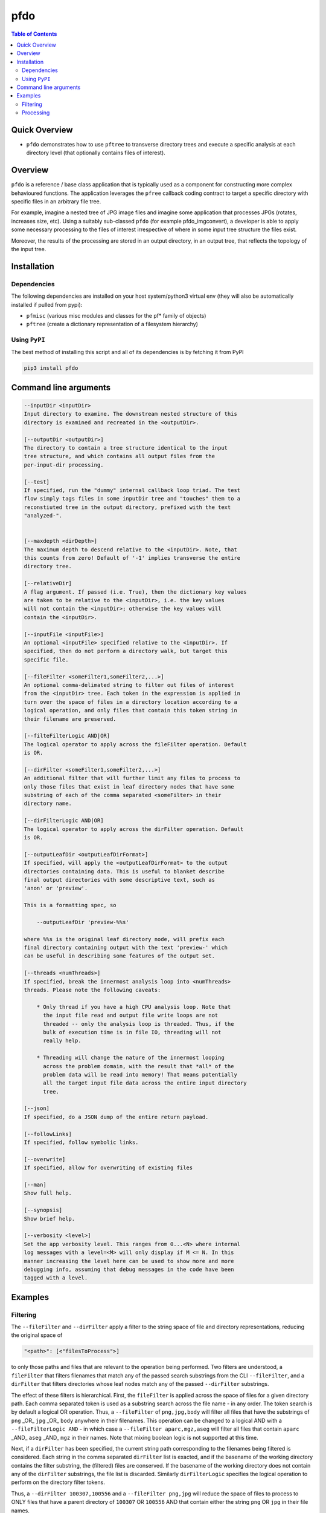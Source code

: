 pfdo
==================

.. image:: https://badge.fury.io/py/pfdo.svg
    :target: https://badge.fury.io/py/pfdo

.. image:: https://travis-ci.org/FNNDSC/pfdo.svg?branch=master
    :target: https://travis-ci.org/FNNDSC/pfdo

.. image:: https://img.shields.io/badge/python-3.5%2B-blue.svg
    :target: https://badge.fury.io/py/pfdo

.. contents:: Table of Contents


Quick Overview
--------------

-  ``pfdo`` demonstrates how to use ``pftree`` to transverse directory trees and execute a specific analysis at each directory level (that optionally contains files of interest).

Overview
--------

``pfdo`` is a reference / base class application that is typically used as a component for constructing more complex behavioured functions. The application leverages the ``pfree`` callback coding contract to target a specific directory with specific files in an arbitrary file tree.

For example, imagine a nested tree of JPG image files and imagine some application that processes JPGs (rotates, increases size, etc). Using a suitably sub-classed ``pfdo`` (for example pfdo_imgconvert), a developer is able to apply some necessary processing to the files of interest irrespective of where in some input tree structure the files exist.

Moreover, the results of the processing are stored in an output directory, in an output tree, that reflects the topology of the input tree.


Installation
------------

Dependencies
~~~~~~~~~~~~

The following dependencies are installed on your host system/python3 virtual env (they will also be automatically installed if pulled from pypi):

-  ``pfmisc`` (various misc modules and classes for the pf* family of objects)
-  ``pftree`` (create a dictionary representation of a filesystem hierarchy)

Using ``PyPI``
~~~~~~~~~~~~~~

The best method of installing this script and all of its dependencies is
by fetching it from PyPI

.. code:: bash

        pip3 install pfdo

Command line arguments
----------------------

.. code:: html

        --inputDir <inputDir>
        Input directory to examine. The downstream nested structure of this
        directory is examined and recreated in the <outputDir>.

        [--outputDir <outputDir>]
        The directory to contain a tree structure identical to the input
        tree structure, and which contains all output files from the
        per-input-dir processing.

        [--test]
        If specified, run the "dummy" internal callback loop triad. The test
        flow simply tags files in some inputDir tree and "touches" them to a
        reconstiuted tree in the output directory, prefixed with the text
        "analyzed-".


        [--maxdepth <dirDepth>]
        The maximum depth to descend relative to the <inputDir>. Note, that
        this counts from zero! Default of '-1' implies transverse the entire
        directory tree.

        [--relativeDir]
        A flag argument. If passed (i.e. True), then the dictionary key values
        are taken to be relative to the <inputDir>, i.e. the key values
        will not contain the <inputDir>; otherwise the key values will
        contain the <inputDir>.

        [--inputFile <inputFile>]
        An optional <inputFile> specified relative to the <inputDir>. If
        specified, then do not perform a directory walk, but target this
        specific file.

        [--fileFilter <someFilter1,someFilter2,...>]
        An optional comma-delimated string to filter out files of interest
        from the <inputDir> tree. Each token in the expression is applied in
        turn over the space of files in a directory location according to a
        logical operation, and only files that contain this token string in
        their filename are preserved.

        [--filteFilterLogic AND|OR]
        The logical operator to apply across the fileFilter operation. Default
        is OR.

        [--dirFilter <someFilter1,someFilter2,...>]
        An additional filter that will further limit any files to process to
        only those files that exist in leaf directory nodes that have some
        substring of each of the comma separated <someFilter> in their
        directory name.

        [--dirFilterLogic AND|OR]
        The logical operator to apply across the dirFilter operation. Default
        is OR.

        [--outputLeafDir <outputLeafDirFormat>]
        If specified, will apply the <outputLeafDirFormat> to the output
        directories containing data. This is useful to blanket describe
        final output directories with some descriptive text, such as
        'anon' or 'preview'.

        This is a formatting spec, so

            --outputLeafDir 'preview-%%s'

        where %%s is the original leaf directory node, will prefix each
        final directory containing output with the text 'preview-' which
        can be useful in describing some features of the output set.

        [--threads <numThreads>]
        If specified, break the innermost analysis loop into <numThreads>
        threads. Please note the following caveats:

            * Only thread if you have a high CPU analysis loop. Note that
              the input file read and output file write loops are not
              threaded -- only the analysis loop is threaded. Thus, if the
              bulk of execution time is in file IO, threading will not
              really help.

            * Threading will change the nature of the innermost looping
              across the problem domain, with the result that *all* of the
              problem data will be read into memory! That means potentially
              all the target input file data across the entire input directory
              tree.

        [--json]
        If specified, do a JSON dump of the entire return payload.

        [--followLinks]
        If specified, follow symbolic links.

        [--overwrite]
        If specified, allow for overwriting of existing files

        [--man]
        Show full help.

        [--synopsis]
        Show brief help.

        [--verbosity <level>]
        Set the app verbosity level. This ranges from 0...<N> where internal
        log messages with a level=<M> will only display if M <= N. In this
        manner increasing the level here can be used to show more and more
        debugging info, assuming that debug messages in the code have been
        tagged with a level.

Examples
--------

Filtering
~~~~~~~~~

The ``--fileFilter`` and ``--dirFilter`` apply a filter to the string space of file and directory representations, reducing the original space of

.. code:: bash

    "<path>": [<"filesToProcess">]

to only those paths and files that are relevant to the operation being performed. Two filters are understood, a ``fileFilter`` that filters filenames that match any of the passed search substrings from the CLI ``--fileFilter``, and a ``dirFilter`` that filters directories whose leaf nodes match any of the passed ``--dirFilter`` substrings.

The effect of these filters is hierarchical. First, the ``fileFilter`` is applied across the space of files for a given directory path. Each comma separated token is used as a substring search across the file name - in any order. The token search is by default a logical OR operation. Thus, a ``--fileFilter`` of ``png,jpg,body`` will filter all files that have the substrings of ``png`` _OR_ ``jpg`` _OR_ ``body`` anywhere in their filenames. This operation can be changed to a logical AND with a ``--fileFilterLogic AND`` - in which case a ``--fileFilter aparc,mgz,aseg`` will filter all files that contain ``aparc`` _AND_ ``aseg`` _AND_ ``mgz`` in their names. Note that mixing boolean logic is not supported at this time.

Next, if a ``dirFilter`` has been specified, the current string path corresponding to the filenames being filtered is considered. Each string in the comma separated ``dirFilter`` list is exacted, and if the basename of the working directory contains the filter substring, the (filtered) files are conserved. If the basename of the working directory does not contain any of the ``dirFilter`` substrings, the file list is discarded. Similarly ``dirFilterLogic`` specifies the logical operation to perform on the directory filter tokens.

Thus, a ``--dirFilter 100307,100556`` and a ``--fileFilter png,jpg`` will reduce the space of files to process to ONLY files that have a parent directory of ``100307`` OR ``100556`` AND that contain either the string ``png`` OR ``jpg`` in their file names.

Processing
~~~~~~~~~~

Run down a directory tree and touch all the files in the input tree that are ``jpgs`` to similar locations in the output directory:

.. code:: bash

        pfdo                                                                    \
            --inputDir /var/www/html/data --fileFilter jpg                      \
            --outputDir /tmp/jpg --test --json                                  \
            --threads 0 --printElapsedTime


The above will find all files in the tree structure rooted at ``/var/www/html/`` data that also contain the string ``jpg`` anywhere in the filename. For each file found, a corresponding file will be touched in the output directory, in the same tree location as the original input. This touched file will be prefixed with the
string ``analyzed-``.

.. code:: bash

        pfdo                                                                \
            --inputDir $(pwd)/raw  --dirFilter 100307 --fileFilter ""       \
            --outputDir $(pwd)/out --test --json                            \
            --threads 0 --printElapsedTime

Here, all files in (all) directories that contain the substring ``100307`` will be targetted.

Finally the elapsed time and a JSON output are printed.

*-30-*

